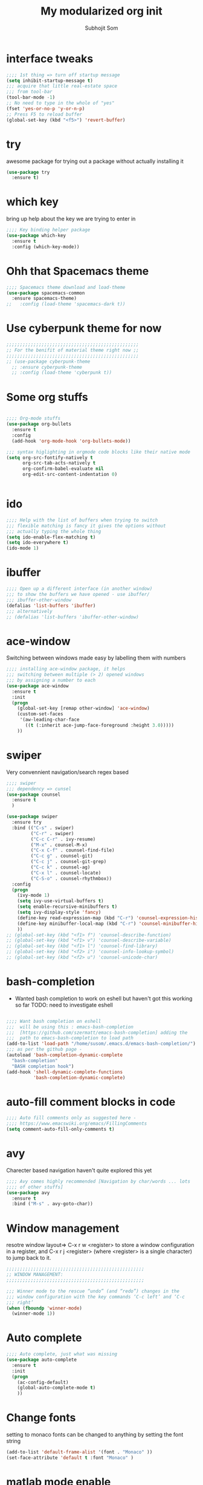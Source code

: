 #+TITLE: My modularized org init
#+author: Subhojit Som
#+email: som.subhojit1988@gmail.com

* interface tweaks
#+BEGIN_SRC emacs-lisp
;;;; 1st thing => turn off startup message
(setq inhibit-startup-message t)
;;; acquire that little real-estate space
;;; from tool-bar
(tool-bar-mode -1)
;; No need to type in the whole of "yes"
(fset 'yes-or-no-p 'y-or-n-p)
;; Press F5 to reload buffer
(global-set-key (kbd "<f5>") 'revert-buffer)
#+END_SRC
* try
  awesome package for trying out a package without actually installing it
#+BEGIN_SRC emacs-lisp
(use-package try
  :ensure t)
#+END_SRC
* which key 
  bring up help about the key we are trying to enter in
#+BEGIN_SRC emacs-lisp
;;;; Key binding helper package
(use-package which-key
  :ensure t
  :config (which-key-mode))
#+END_SRC
  
* Ohh that Spacemacs theme
#+BEGIN_SRC emacs-lisp
;;;; Spacemacs theme download and load-theme
(use-package spacemacs-common
  :ensure spacemacs-theme)
;;   :config (load-theme 'spacemacs-dark t))
#+END_SRC

* Use cyberpunk theme for now
#+BEGIN_SRC emacs-lisp
;;;;;;;;;;;;;;;;;;;;;;;;;;;;;;;;;;;;;;;;;;;;;;;;;
;; For the benifit of material theme right now ;;
;;;;;;;;;;;;;;;;;;;;;;;;;;;;;;;;;;;;;;;;;;;;;;;;;
;; (use-package cyberpunk-theme
  ;; :ensure cyberpunk-theme
  ;; :config (load-theme 'cyberpunk t))
#+END_SRC

* Some org stuffs
  #+BEGIN_SRC emacs-lisp

;;;; Org-mode stuffs
(use-package org-bullets
  :ensure t
  :config
  (add-hook 'org-mode-hook 'org-bullets-mode))

;;; syntax higlighting in orgmode code blocks like their native mode
(setq org-src-fontify-natively t
      org-src-tab-acts-natively t
      org-confirm-babel-evaluate nil
      org-edit-src-content-indentation 0)


  #+END_SRC
* ido
#+BEGIN_SRC  emacs-lisp
;;;; Help with the list of buffers when trying to switch
;;; flexible matching is fancy it gives the options without
;;; actually typing the whole thing
(setq ido-enable-flex-matching t)
(setq ido-everywhere t)
(ido-mode 1)
#+END_SRC
* ibuffer
#+BEGIN_SRC emacs-lisp
;;;; Open up a different interface (in another window)
;;; to show the buffers we have opened - use ibuffer/
;;; ibuffer-other-window
(defalias 'list-buffers 'ibuffer)
;;; alternatively
;; (defalias 'list-buffers 'ibuffer-other-window)
#+END_SRC

* ace-window
  Switching between windows made easy by labelling them with numbers
#+BEGIN_SRC emacs-lisp
;;;; installing ace-window package, it helps
;;; switching between multiple (> 2) opened windows
;;; by assigning a number to each
(use-package ace-window
  :ensure t
  :init
  (progn
    (global-set-key [remap other-window] 'ace-window)
    (custom-set-faces
     '(aw-leading-char-face
       ((t (:inherit ace-jump-face-foreground :height 3.0))))) 
    ))
#+END_SRC
* swiper 
  Very convennient navigation/search regex based
#+BEGIN_SRC emacs-lisp
;;;; swiper
;;; dependency => cunsel
(use-package counsel
  :ensure t
  )

(use-package swiper
  :ensure try
  :bind (("C-s" . swiper)
         ("C-r" . swiper)
         ("C-c C-r" . ivy-resume)
         ("M-x" . counsel-M-x)
         ("C-x C-f" . counsel-find-file)
         ("C-c g" . counsel-git)
         ("C-c j" . counsel-git-grep)
         ("C-c k" . counsel-ag)
         ("C-x l" . counsel-locate)
         ("C-S-o" . counsel-rhythmbox))
  :config
  (progn
    (ivy-mode 1)
    (setq ivy-use-virtual-buffers t)
    (setq enable-recursive-minibuffers t)
    (setq ivy-display-style 'fancy)
    (define-key read-expression-map (kbd "C-r") 'counsel-expression-history)
    (define-key minibuffer-local-map (kbd "C-r") 'counsel-minibuffer-history)
    ))
;; (global-set-key (kbd "<f1> f") 'counsel-describe-function)
;; (global-set-key (kbd "<f1> v") 'counsel-describe-variable)
;; (global-set-key (kbd "<f1> l") 'counsel-find-library)
;; (global-set-key (kbd "<f2> i") 'counsel-info-lookup-symbol)
;; (global-set-key (kbd "<f2> u") 'counsel-unicode-char)
#+END_SRC
* bash-completion
  
  * Wanted bash completion to work on eshell but haven't got this working so far
    TODO: need to investigate eshell
#+BEGIN_SRC emacs-lisp

;;;; Want bash completion on eshell
;;;  will be using this : emacs-bash-completion
;;;  [https://github.com/szermatt/emacs-bash-completion] adding the
;;;  path to emacs-bash-completion to load path
(add-to-list 'load-path "/home/susom/.emacs.d/emacs-bash-completion/")
;;; as per the github page -
(autoload 'bash-completion-dynamic-complete 
  "bash-completion"
  "BASH completion hook")
(add-hook 'shell-dynamic-complete-functions
          'bash-completion-dynamic-complete)

#+END_SRC

* auto-fill comment blocks in code
#+BEGIN_SRC emacs-lisp
;;;; Auto fill comments only as suggested here -
;;;; https://www.emacswiki.org/emacs/FillingComments
(setq comment-auto-fill-only-comments t)
#+END_SRC

* avy 
  Charecter based navigation haven't quite explored this yet
#+BEGIN_SRC emacs-lisp
;;;; Avy comes highly recommended [Navigation by char/words ... lots
;;;; of other stuffs]
(use-package avy
  :ensure t
  :bind ("M-s" . avy-goto-char))

#+END_SRC
* Window management
  resotre window layout=> C-x r w <register> to store a window
  configuration in a register, and C-x r j <register> (where
  <register> is a single character) to jump back to it.
#+BEGIN_SRC emacs-lisp
;;;;;;;;;;;;;;;;;;;;;;;;;;;;;;;;;;;;;;;;;;;;;;;;;;;
;; WINDOW MANAGEMENT: 
;;;;;;;;;;;;;;;;;;;;;;;;;;;;;;;;;;;;;;;;;;;;;;;;;;;

;;; Winner mode to the rescue “undo” (and “redo”) changes in the
;;; window configuration with the key commands ‘C-c left’ and ‘C-c
;;; right’
(when (fboundp 'winner-mode)
  (winner-mode 1))
#+END_SRC
* Auto complete
#+BEGIN_SRC emacs-lisp
;;;; Auto complete, just what was missing
(use-package auto-complete
  :ensure t
  :init
  (progn
    (ac-config-default)
    (global-auto-complete-mode t)
    ))
#+END_SRC
* Change fonts 
  setting to monaco fonts can be changed to anything by setting the font string
#+BEGIN_SRC emacs-lisp
(add-to-list 'default-frame-alist '(font . "Monaco" ))
(set-face-attribute 'default t :font "Monaco" ) 

#+END_SRC
* matlab mode enable
#+BEGIN_SRC emacs-lisp
(matlab-cedet-setup)
#+END_SRC
* Enable Which Func mode globally
  [[https://www.emacswiki.org/emacs/WhichFuncMode][wiki link to which func]]
#+begin_src emacs-lisp
(which-function-mode 1)
#+END_SRC
* Bookmarks (bm)
[[https://github.com/joodland/bm][bm github]]
#+BEGIN_SRC emacs-lisp
(use-package bm
         :ensure t
         :demand t

         :init
         ;; restore on load (even before you require bm)
         (setq bm-restore-repository-on-load t)


         :config
         ;; Allow cross-buffer 'next'
         (setq bm-cycle-all-buffers t)

         ;; where to store persistant files
         (setq bm-repository-file "~/.emacs.d/bm-repository")

         ;; save bookmarks
         (setq-default bm-buffer-persistence t)

         ;; Loading the repository from file when on start up.
         (add-hook' after-init-hook 'bm-repository-load)

         ;; Restoring bookmarks when on file find.
         (add-hook 'find-file-hooks 'bm-buffer-restore)

         ;; Saving bookmarks
         (add-hook 'kill-buffer-hook #'bm-buffer-save)

         ;; Saving the repository to file when on exit.
         ;; kill-buffer-hook is not called when Emacs is killed, so we
         ;; must save all bookmarks first.
         (add-hook 'kill-emacs-hook #'(lambda nil
                                          (bm-buffer-save-all)
                                          (bm-repository-save)))

         ;; The `after-save-hook' is not necessary to use to achieve persistence,
         ;; but it makes the bookmark data in repository more in sync with the file
         ;; state.
         (add-hook 'after-save-hook #'bm-buffer-save)

         ;; Restoring bookmarks
         (add-hook 'find-file-hooks   #'bm-buffer-restore)
         (add-hook 'after-revert-hook #'bm-buffer-restore)

         ;; The `after-revert-hook' is not necessary to use to achieve persistence,
         ;; but it makes the bookmark data in repository more in sync with the file
         ;; state. This hook might cause trouble when using packages
         ;; that automatically reverts the buffer (like vc after a check-in).
         ;; This can easily be avoided if the package provides a hook that is
         ;; called before the buffer is reverted (like `vc-before-checkin-hook').
         ;; Then new bookmarks can be saved before the buffer is reverted.
         ;; Make sure bookmarks is saved before check-in (and revert-buffer)
         (add-hook 'vc-before-checkin-hook #'bm-buffer-save)


         ;; :bind (("<f2>" . bm-next)
         ;;        ("S-<f2>" . bm-previous)
         ;;        ("C-<f2>" . bm-toggle))
         )
(require 'bm)
(global-set-key (kbd "<f5>") 'bm-toggle)
(global-set-key (kbd "<f6>") 'bm-previous)
(global-set-key (kbd "<f7>") 'bm-next)
(global-set-key (kbd "<f8>") 'bm-bookmark-regexp)
#+END_SRC
* Some key-map changes
#+BEGIN_SRC emacs-lisp
;; bind Alt-; to comment line
(global-set-key "\M-;" 'comment-line)
#+END_SRC
* Multiple cursor
#+BEGIN_SRC emacs-lisp 
(use-package multiple-cursors
  :ensure t
  :config
  (global-set-key (kbd "C-c m c") 'mc/edit-lines))
#+END_SRC
* Company
#+BEGIN_SRC emacs-lisp
(use-package company
  :ensure t
  :config
  (progn
    (add-hook 'after-init-hook 'global-company-mode)
    (global-set-key (kbd "M-/") 'company-complete-common-or-cycle)
    (setq company-idle-delay 0)))
#+END_SRC
* Flycheck
#+BEGIN_SRC emacs-lisp
(use-package flycheck
  :ensure t
  :config
  ;; Force flycheck to always use c++11 support. We use
  ;; the clang language backend so this is set to clang
  (add-hook 'c++-mode-hook
            (lambda () (setq flycheck-clang-language-standard "c++11")))
  (progn global-flycheck-mode) )
  ;; Use flycheck-pyflakes for python. Seems to work a little better.
(use-package flycheck-pyflakes
  :ensure t
  :config
  (progn global-flycheck-mode))
#+END_SRC
* Irony
#+BEGIN_SRC emacs-lisp
;; Irony server was never installed, install it.
;; (use-package irony
;;   :ensure t
;;   :config
;;   (progn
;;     (unless (irony--find-server-executable) (call-interactively #'irony-install-server))
;;     (add-hook 'c++-mode-hook 'irony-mode)
;;     (add-hook 'c-mode-hook 'irony-mode)

;;     ;; Use compilation database first, clang_complete as fallback.
;;     (setq-default irony-cdb-compilation-databases '(irony-cdb-libclang
;;                                                       irony-cdb-clang-complete))
;;     (add-hook 'irony-mode-hook 'irony-cdb-autosetup-compile-options)
;;     ))
#+END_SRC
* Company-irony
  Irony with company to get code completion.
#+BEGIN_SRC emacs-lisp
;; (use-package company-irony
;;   :ensure t
;;   :config
;;   (progn
;;     (eval-after-load 'company '(add-to-list 'company-backends 'company-irony))))
#+END_SRC
* RTags
#+BEGIN_SRC emacs-lisp
(use-package rtags
  :ensure t
  :config
  (progn
    (unless (rtags-executable-find "rc") (error "Binary rc is not installed!"))
    (unless (rtags-executable-find "rdm") (error "Binary rdm is not installed!"))
    
  
    
    (add-hook 'c-mode-hook 'rtags-start-process-unless-running)
    (add-hook 'c++-mode-hook 'rtags-start-process-unless-running)
    (add-hook 'objc-mode-hook 'rtags-start-process-unless-running)
    
    (define-key c-mode-base-map (kbd "M-[") 'rtags-location-stack-back)
    (define-key c-mode-base-map (kbd "M-.") 'rtags-find-symbol-at-point)
    (define-key c-mode-base-map (kbd "M-,") 'rtags-find-references-at-point)
    (define-key c-mode-base-map (kbd "M-?") 'rtags-display-summary)
    (define-key c-mode-base-map (kbd "M-?") 'rtags-display-summary)
    
    (rtags-enable-standard-keybindings)
    
    (setq rtags-use-helm t)

    ;; Shutdown rdm when leaving emacs.
    (add-hook 'kill-emacs-hook 'rtags-quit-rdm)
    ))

;; TODO: Has no coloring! How can I get coloring?
(use-package helm-rtags
  :ensure t
  :config
  (progn
    (setq rtags-display-result-backend 'helm)
    ))

;; Use rtags for auto-completion.
(use-package company-rtags
  :ensure t
  :config
  (progn
    (setq rtags-autostart-diagnostics t)
    (rtags-diagnostics)
    (setq rtags-completions-enabled t)
    (push 'company-rtags company-backends)
    ))

;; Live code checking.
(use-package flycheck-rtags
  :ensure t
  :config
  (progn
    ;; ensure that we use only rtags checking
    ;; https://github.com/Andersbakken/rtags#optional-1
    (defun setup-flycheck-rtags ()
      (flycheck-select-checker 'rtags)
      (setq-local flycheck-highlighting-mode nil) ;; RTags creates more accurate overlays.
      (setq-local flycheck-check-syntax-automatically nil)
      (rtags-set-periodic-reparse-timeout 2.0)  ;; Run flycheck 2 seconds after being idle.
      )
    (add-hook 'c-mode-hook #'setup-flycheck-rtags)
    (add-hook 'c++-mode-hook #'setup-flycheck-rtags)
    ))
#+END_SRC
* Projectile
#+BEGIN_SRC emacs-lisp
(use-package projectile
  :ensure t
  :config
  (progn
    (projectile-global-mode)
    ))
#+END_SRC
* Helm
#+BEGIN_SRC emacs-lisp

;; Helm makes searching for anything nicer.
;; It works on top of many other commands / packages and gives them nice, flexible UI.
(use-package helm
  :ensure t
  :config
  (progn
    (require 'helm-config)

    ;; Use C-c h instead of default C-x c, it makes more sense.
    (global-set-key (kbd "C-c h") 'helm-command-prefix)
    (global-unset-key (kbd "C-x c"))

    (setq
     ;; move to end or beginning of source when reaching top or bottom of source.
     helm-move-to-line-cycle-in-source t
     ;; search for library in `require' and `declare-function' sexp.
     helm-ff-search-library-in-sexp t
     ;; scroll 8 lines other window using M-<next>/M-<prior>
     helm-scroll-amount 8
     helm-ff-file-name-history-use-recentf t
     helm-echo-input-in-header-line t)

    (global-set-key (kbd "M-x") 'helm-M-x)
    (setq helm-M-x-fuzzy-match t) ;; optional fuzzy matching for helm-M-x

    (global-set-key (kbd "C-x C-f") 'helm-find-files)

    (global-set-key (kbd "M-y") 'helm-show-kill-ring)

    (global-set-key (kbd "C-x b") 'helm-mini)
    (setq helm-buffers-fuzzy-matching t
          helm-recentf-fuzzy-match t)

    ;; TOOD: helm-semantic has not syntax coloring! How can I fix that?
    (setq helm-semantic-fuzzy-match t
          helm-imenu-fuzzy-match t)

    ;; Lists all occurences of a pattern in buffer.
    (global-set-key (kbd "C-c h o") 'helm-occur)

    (global-set-key (kbd "C-h SPC") 'helm-all-mark-rings)

    ;; open helm buffer inside current window, not occupy whole other window
    (setq helm-split-window-in-side-p t)
    (setq helm-autoresize-max-height 50)
    (setq helm-autoresize-min-height 30)
    (helm-autoresize-mode 1)

    (helm-mode 1)
    ))

;; Use Helm in Projectile.
(use-package helm-projectile
  :ensure t
  :config
  (progn
    (setq projectile-completion-system 'helm)
    (helm-projectile-on)
    ))


#+END_SRC
* Type Y/N as oppposed to Yes/No
#+BEGIN_SRC emacs-lisp
;; We don't want to type yes and no all the time so, do y and n
(defalias 'yes-or-no-p 'y-or-n-p)
#+END_SRC
* Disable #..# autosave files
#+BEGIN_SRC emacs-lisp
(setq auto-save-default nil)
#+END_SRC
* Fillcolumn indicator
  Nice coding etiquette to avoid those horendously long lines
  #+BEGIN_SRC emacs-lisp
  (use-package fill-column-indicator
    :ensure t
    :config
    (progn
    (define-globalized-minor-mode
      global-fci-mode fci-mode (lambda () (fci-mode 1)))
      (global-fci-mode) ))
  #+END_SRC
* Material theme (another theme, just trying out)
#+BEGIN_SRC emacs-lisp
(use-package material-theme
  :ensure t
  :config( load-theme 'material t))
#+END_SRC
* ELPY - Better python env
#+BEGIN_SRC emacs-lisp
(use-package elpy
  :ensure t
  :config(elpy-enable ))
#+END_SRC
